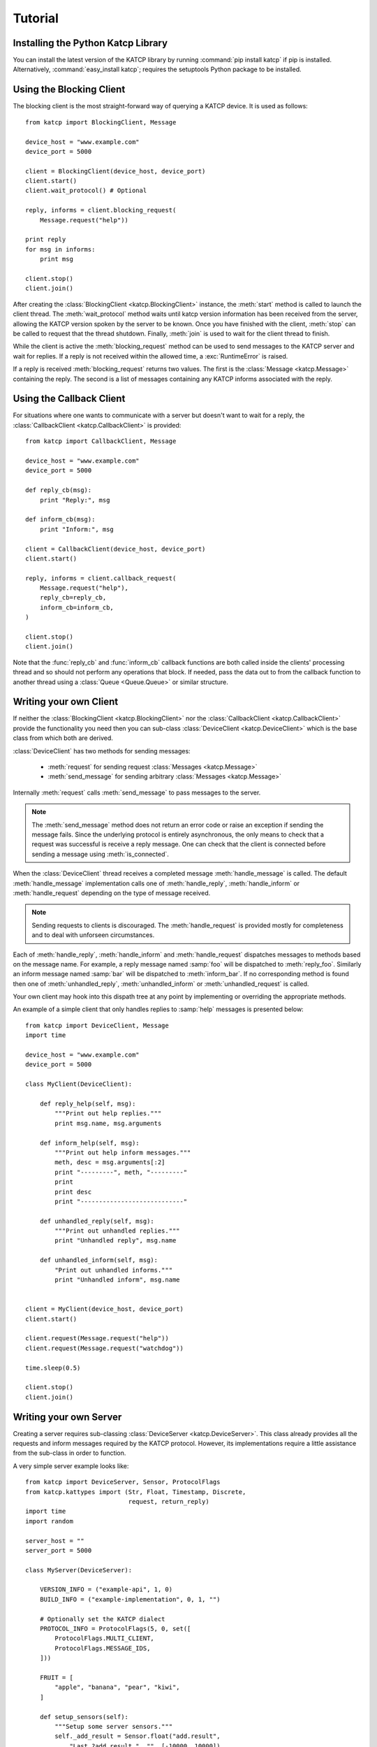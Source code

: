 .. Tutorial

********
Tutorial
********

Installing the Python Katcp Library
^^^^^^^^^^^^^^^^^^^^^^^^^^^^^^^^^^^

You can install the latest version of the KATCP library by running :command:`pip
install katcp` if pip is installed. Alternatively, :command:`easy_install
katcp`; requires the setuptools Python package to be installed.

Using the Blocking Client
^^^^^^^^^^^^^^^^^^^^^^^^^

The blocking client is the most straight-forward way of
querying a KATCP device. It is used as follows::

    from katcp import BlockingClient, Message

    device_host = "www.example.com"
    device_port = 5000

    client = BlockingClient(device_host, device_port)
    client.start()
    client.wait_protocol() # Optional

    reply, informs = client.blocking_request(
        Message.request("help"))

    print reply
    for msg in informs:
        print msg

    client.stop()
    client.join()

After creating the :class:`BlockingClient <katcp.BlockingClient>` instance, the
:meth:`start` method is called to launch the client thread.  The
:meth:`wait_protocol` method waits until katcp version information has been
received from the server, allowing the KATCP version spoken by the server to be
known. Once you have finished with the client, :meth:`stop` can be called to
request that the thread shutdown. Finally, :meth:`join` is used to wait for the
client thread to finish.

While the client is active the :meth:`blocking_request` method
can be used to send messages to the KATCP server and wait for
replies. If a reply is not received within the allowed time, a
:exc:`RuntimeError` is raised.

If a reply is received :meth:`blocking_request` returns two
values. The first is the :class:`Message <katcp.Message>`
containing the reply. The second is a list of messages
containing any KATCP informs associated with the reply. 


Using the Callback Client
^^^^^^^^^^^^^^^^^^^^^^^^^

For situations where one wants to communicate with a server
but doesn't want to wait for a reply, the
:class:`CallbackClient <katcp.CallbackClient>` is provided::


    from katcp import CallbackClient, Message

    device_host = "www.example.com"
    device_port = 5000

    def reply_cb(msg):
        print "Reply:", msg

    def inform_cb(msg):
        print "Inform:", msg

    client = CallbackClient(device_host, device_port)
    client.start()

    reply, informs = client.callback_request(
        Message.request("help"),
        reply_cb=reply_cb,
        inform_cb=inform_cb,
    )

    client.stop()
    client.join()

Note that the :func:`reply_cb` and :func:`inform_cb` callback
functions are both called inside the clients' processing thread
and so should not perform any operations that block. If needed,
pass the data out to from the callback function to another
thread using a :class:`Queue <Queue.Queue>` or similar structure.


Writing your own Client
^^^^^^^^^^^^^^^^^^^^^^^

If neither the :class:`BlockingClient <katcp.BlockingClient>` nor
the :class:`CallbackClient <katcp.CallbackClient>` provide the
functionality you need then you can sub-class
:class:`DeviceClient <katcp.DeviceClient>` which is the base class
from which both are derived.

:class:`DeviceClient` has two methods for sending messages:

    * :meth:`request` for sending request :class:`Messages <katcp.Message>`
    * :meth:`send_message` for sending arbitrary :class:`Messages <katcp.Message>`

Internally :meth:`request` calls :meth:`send_message` to pass messages to
the server.

.. note::

    The :meth:`send_message` method does not return an error code or raise an
    exception if sending the message fails. Since the underlying protocol is
    entirely asynchronous, the only means to check that a request was successful
    is receive a reply message. One can check that the client is connected
    before sending a message using :meth:`is_connected`.

When the :class:`DeviceClient` thread receives a completed message
:meth:`handle_message` is called.  The default :meth:`handle_message`
implementation calls one of :meth:`handle_reply`, :meth:`handle_inform`
or :meth:`handle_request` depending on the type of message received.

.. note::

    Sending requests to clients is discouraged. The :meth:`handle_request`
    is provided mostly for completeness and to deal with unforseen
    circumstances.

Each of :meth:`handle_reply`, :meth:`handle_inform` and :meth:`handle_request`
dispatches messages to methods based on the message name. For example,
a reply message named :samp:`foo` will be dispatched to :meth:`reply_foo`.
Similarly an inform message named :samp:`bar` will be dispatched to
:meth:`inform_bar`.  If no corresponding method is found then one of
:meth:`unhandled_reply`, :meth:`unhandled_inform` or :meth:`unhandled_request`
is called.

Your own client may hook into this dispath tree at any point by implementing
or overriding the appropriate methods.

An example of a simple client that only handles replies to :samp:`help`
messages is presented below::

    from katcp import DeviceClient, Message
    import time

    device_host = "www.example.com"
    device_port = 5000

    class MyClient(DeviceClient):

        def reply_help(self, msg):
            """Print out help replies."""
            print msg.name, msg.arguments

        def inform_help(self, msg):
            """Print out help inform messages."""
            meth, desc = msg.arguments[:2]
            print "---------", meth, "---------"
            print
            print desc
            print "----------------------------"

        def unhandled_reply(self, msg):
            """Print out unhandled replies."""
            print "Unhandled reply", msg.name

        def unhandled_inform(self, msg):
            "Print out unhandled informs."""
            print "Unhandled inform", msg.name


    client = MyClient(device_host, device_port)
    client.start()

    client.request(Message.request("help"))
    client.request(Message.request("watchdog"))

    time.sleep(0.5)

    client.stop()
    client.join()


Writing your own Server
^^^^^^^^^^^^^^^^^^^^^^^

Creating a server requires sub-classing :class:`DeviceServer <katcp.DeviceServer>`.
This class already provides all the requests and inform messages required by the
KATCP protocol.  However, its implementations require a little assistance from the
sub-class in order to function.

A very simple server example looks like::

    from katcp import DeviceServer, Sensor, ProtocolFlags
    from katcp.kattypes import (Str, Float, Timestamp, Discrete,
                                request, return_reply)
    import time
    import random

    server_host = ""
    server_port = 5000

    class MyServer(DeviceServer):

        VERSION_INFO = ("example-api", 1, 0)
        BUILD_INFO = ("example-implementation", 0, 1, "")

        # Optionally set the KATCP dialect
        PROTOCOL_INFO = ProtocolFlags(5, 0, set([
            ProtocolFlags.MULTI_CLIENT,
            ProtocolFlags.MESSAGE_IDS,
        ]))

        FRUIT = [
            "apple", "banana", "pear", "kiwi",
        ]

        def setup_sensors(self):
            """Setup some server sensors."""
            self._add_result = Sensor.float("add.result",
                "Last ?add result.", "", [-10000, 10000])

            self._time_result = Sensor.timestamp("time.result",
                "Last ?time result.", "")

            self._eval_result = Sensor.string("eval.result",
                "Last ?eval result.", "")

            self._fruit_result = Sensor.discrete("fruit.result",
                "Last ?pick-fruit result.", "", self.FRUIT)

            self.add_sensor(self._add_result)
            self.add_sensor(self._time_result)
            self.add_sensor(self._eval_result)
            self.add_sensor(self._fruit_result)

        @request(Float(), Float())
        @return_reply(Float())
        def request_add(self, req, x, y):
            """Add two numbers"""
            r = x + y
            self._add_result.set_value(r)
            return ("ok", r)

        @request()
        @return_reply(Timestamp())
        def request_time(self, req):
            """Return the current time in ms since the Unix Epoch."""
            r = time.time()
            self._time_result.set_value(r)
            return ("ok", r)

        @request(Str())
        @return_reply(Str())
        def request_eval(self, req, expression):
            """Evaluate a Python expression."""
            r = str(eval(expression))
            self._eval_result.set_value(r)
            return ("ok", r)

        @request()
        @return_reply(Discrete(FRUIT))
        def request_pick_fruit(self, req):
            """Pick a random fruit."""
            r = random.choice(self.FRUIT + [None])
            if r is None:
                return ("fail", "No fruit.")
            self._fruit_result.set_value(r)
            return ("ok", r)

    if __name__ == "__main__":

        server = MyServer(server_host, server_port)
        server.start()
        server.join()



Notice that :class:`MyServer` has three special class attributes
:const:`VERSION_INFO`, :const:`BUILD_INFO` and
:const:`PROTOCOL_INFO`. :const:`VERSION_INFO` gives the version of the server
API. Many implementations might use the same
:const:`VERSION_INFO`. :const:`BUILD_INFO` gives the version of the software
that provides the device. Each device implementation should have a unique
:const:`BUILD_INFO`. :const:`PROTOCOL_INFO` is an instance of
:class:`ProtocolFlags` that describes the KATCP dialect spoken by the server. If
not specified, it defaults to the latest implemented version of KATCP, with all
supported optional features. Using a version different from the default may
change server behaviour; furthermore version info may need to be passed to the
:function:`@request` and :function:`@return_reply` decorators.

The :meth:`setup_sensors` method registers :class:`Sensor <katcp.Sensor>` objects with
the device server. The base class uses this information to implement the :samp:`?sensor-list`,
:samp:`?sensor-value` and :samp:`?sensor-sampling` requests.  :meth:`add_sensor` should be
called once for each sensor the device should contain. You may create the sensor objects
inside :meth:`setup_sensors` (as done in the example) or elsewhere if you wish.

Request handlers are added to the server by creating methods whose names start with
"request\_".  These methods take two arguments -- the client socket that the request
came from and the request message.  Notice that the message argument is missing from the
methods in the example. This is a result of the :meth:`request` decorator that has been
applied to the methods.

The :meth:`request` decorator takes a list of :class:`kattype <katcp.kattypes.KatcpType`
objects describing the request arguments. Once the arguments have been checked they are
passed in to the underlying request method as additional parameters instead of the request
message.

The :meth:`return_reply` decorator performs a similar operation for replies. Once the
request method returns a tuple (or list) of reply arguments, the decorator checks the
values of the arguments and constructs a suitable reply message.

Use of the :meth:`request` and :meth:`return_reply` decorators is encouraged but entirely
optional.
